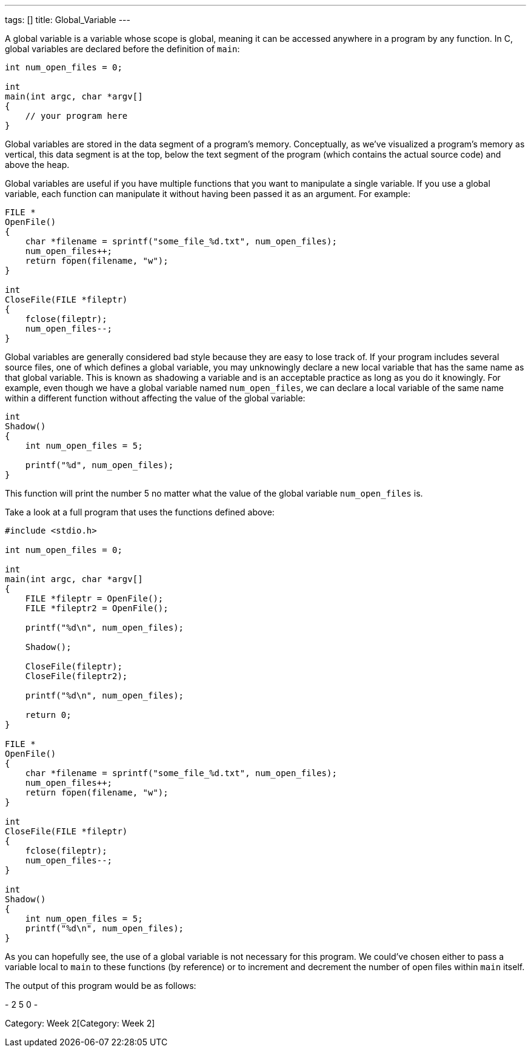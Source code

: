 ---
tags: []
title: Global_Variable
---

A global variable is a variable whose scope is global, meaning it can be
accessed anywhere in a program by any function. In C, global variables
are declared before the definition of `main`:

[source,c]
---------------------------
int num_open_files = 0;

int
main(int argc, char *argv[]
{
    // your program here
}
---------------------------

Global variables are stored in the data segment of a program's memory.
Conceptually, as we've visualized a program's memory as vertical, this
data segment is at the top, below the text segment of the program (which
contains the actual source code) and above the heap.

Global variables are useful if you have multiple functions that you want
to manipulate a single variable. If you use a global variable, each
function can manipulate it without having been passed it as an argument.
For example:

[source,c]
-----------------------------------------------------------------
FILE *
OpenFile()
{   
    char *filename = sprintf("some_file_%d.txt", num_open_files);
    num_open_files++;
    return fopen(filename, "w");
}

int
CloseFile(FILE *fileptr)
{
    fclose(fileptr);
    num_open_files--;
}
-----------------------------------------------------------------

Global variables are generally considered bad style because they are
easy to lose track of. If your program includes several source files,
one of which defines a global variable, you may unknowingly declare a
new local variable that has the same name as that global variable. This
is known as shadowing a variable and is an acceptable practice as long
as you do it knowingly. For example, even though we have a global
variable named `num_open_files`, we can declare a local variable of the
same name within a different function without affecting the value of the
global variable:

[source,c]
---------------------------------
int
Shadow()
{
    int num_open_files = 5;
    
    printf("%d", num_open_files);
}
---------------------------------

This function will print the number 5 no matter what the value of the
global variable `num_open_files` is.

Take a look at a full program that uses the functions defined above:

[source,c]
-----------------------------------------------------------------
#include <stdio.h>

int num_open_files = 0;

int
main(int argc, char *argv[]
{
    FILE *fileptr = OpenFile();
    FILE *fileptr2 = OpenFile();
    
    printf("%d\n", num_open_files);
    
    Shadow();
    
    CloseFile(fileptr);
    CloseFile(fileptr2);
    
    printf("%d\n", num_open_files);
    
    return 0;
}

FILE *
OpenFile()
{   
    char *filename = sprintf("some_file_%d.txt", num_open_files);
    num_open_files++;
    return fopen(filename, "w");
}

int
CloseFile(FILE *fileptr)
{
    fclose(fileptr);
    num_open_files--;
}

int
Shadow()
{
    int num_open_files = 5;
    printf("%d\n", num_open_files);
}
-----------------------------------------------------------------

As you can hopefully see, the use of a global variable is not necessary
for this program. We could've chosen either to pass a variable local to
`main` to these functions (by reference) or to increment and decrement
the number of open files within `main` itself.

The output of this program would be as follows:

-
2
5
0
-

Category: Week 2[Category: Week 2]
